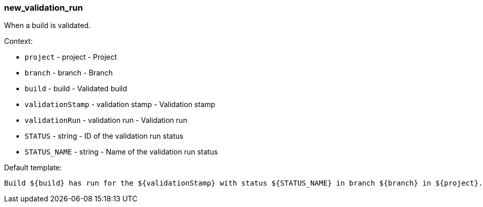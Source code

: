 [[event-new_validation_run]]
=== new_validation_run

When a build is validated.

Context:

* `project` - project - Project
* `branch` - branch - Branch
* `build` - build - Validated build
* `validationStamp` - validation stamp - Validation stamp
* `validationRun` - validation run - Validation run
* `STATUS` - string - ID of the validation run status
* `STATUS_NAME` - string - Name of the validation run status

Default template:

[source]
----
Build ${build} has run for the ${validationStamp} with status ${STATUS_NAME} in branch ${branch} in ${project}.
----

